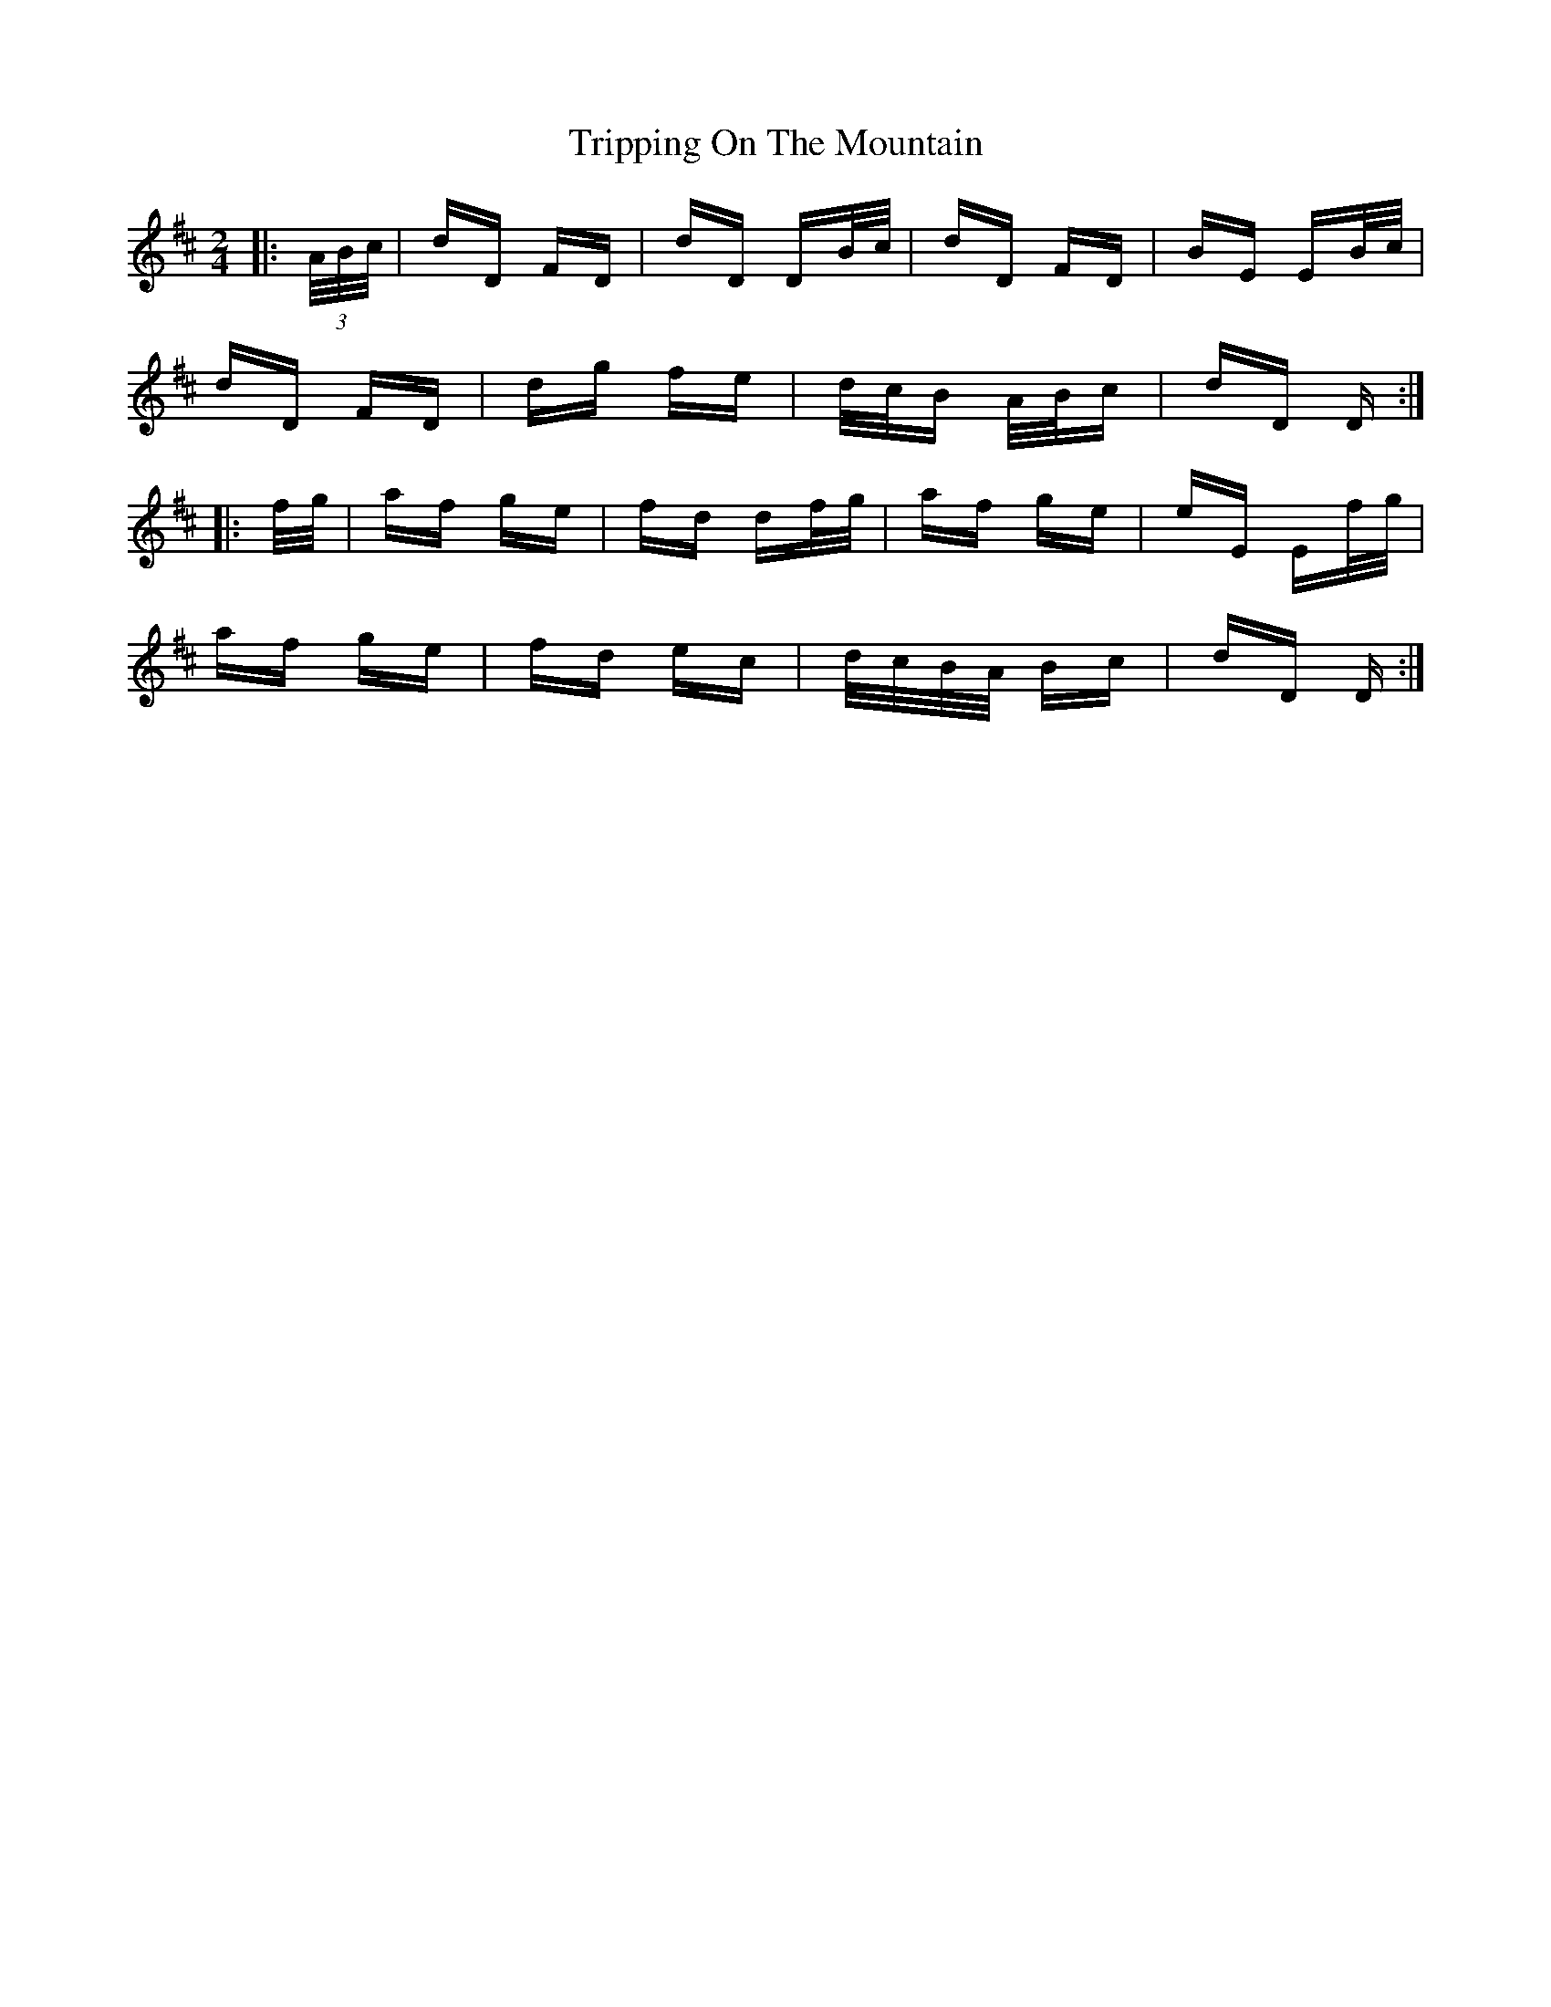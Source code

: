 X: 41160
T: Tripping On The Mountain
R: polka
M: 2/4
K: Dmajor
|:(3A/B/c/|dD FD|dD DB/c/|dD FD|BE EB/c/|
dD FD|dg fe|d/c/B A/B/c|dD D:|
|:f/g/|af ge|fd df/g/|af ge|eE Ef/g/|
af ge|fd ec|d/c/B/A/ Bc|dD D:|

